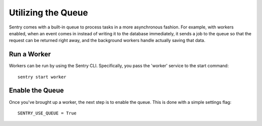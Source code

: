 Utilizing the Queue
===================

Sentry comes with a built-in queue to process tasks in a more asynchronous
fashion. For example, with workers enabled, when an event comes in instead
of writing it to the database immediately, it sends a job to the queue so
that the request can be returned right away, and the background workers
handle actually saving that data.

Run a Worker
------------

Workers can be run by using the Sentry CLI. Specifically, you pass the 'worker'
service to the start command::

    sentry start worker

Enable the Queue
----------------

Once you've brought up a worker, the next step is to enable the queue. This is
done with a simple settings flag::

    SENTRY_USE_QUEUE = True